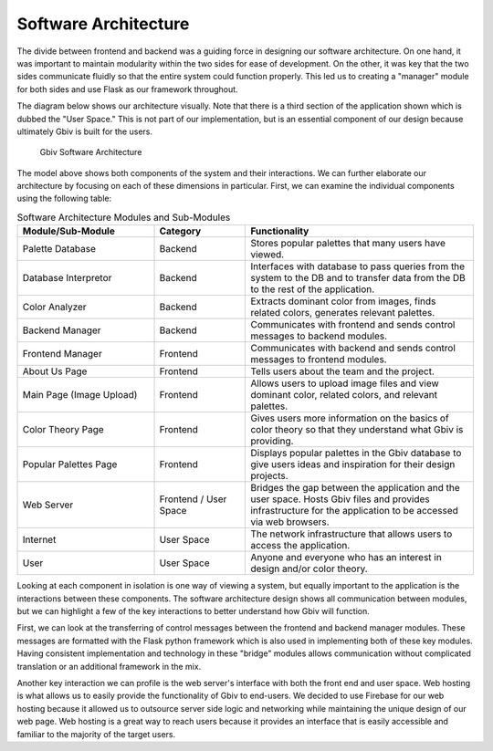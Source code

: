 Software Architecture
=====================

The divide between frontend and backend was a guiding force in designing our software architecture. On one hand, it was important to maintain modularity within the two sides for ease of development. On the other, it was key that the two sides communicate fluidly so that the entire system could function properly. This led us to creating a "manager" module for both sides and use Flask as our framework throughout. 

The diagram below shows our architecture visually. Note that there is a third section of the application shown which is dubbed the "User Space." This is not part of our implementation, but is an essential component of our design because ultimately Gbiv is built for the users.

.. figure:: images/gbiv_soft_arch.png
   :name: software-architecture
   :scale: 50%

   Gbiv Software Architecture

The model above shows both components of the system and their interactions. We can further elaborate our architecture by focusing on each of these dimensions in particular. First, we can examine the individual components using the following table:


.. list-table:: Software Architecture Modules and Sub-Modules
   :name: software-architecture-modules-and-sub-modules
   :class: longtable
   :widths: 30 20 50

   * - **Module/Sub-Module**
     - **Category**
     - **Functionality**
   * - Palette Database
     - Backend
     - Stores popular palettes that many users have viewed.
   * - Database Interpretor
     - Backend
     - Interfaces with database to pass queries from the system to the DB and to transfer data from the DB to the rest of the application.
   * - Color Analyzer
     - Backend
     - Extracts dominant color from images, finds related colors, generates relevant palettes.
   * - Backend Manager
     - Backend
     - Communicates with frontend and sends control messages to backend modules.
   * - Frontend Manager
     - Frontend
     - Communicates with backend and sends control messages to frontend modules.
   * - About Us Page
     - Frontend
     - Tells users about the team and the project.
   * - Main Page (Image Upload)
     - Frontend
     - Allows users to upload image files and view dominant color, related colors, and relevant palettes.
   * - Color Theory Page
     - Frontend
     - Gives users more information on the basics of color theory so that they understand what Gbiv is providing.
   * - Popular Palettes Page
     - Frontend
     - Displays popular palettes in the Gbiv database to give users ideas and inspiration for their design projects.
   * - Web Server
     - Frontend / User Space
     - Bridges the gap between the application and the user space. Hosts Gbiv files and provides infrastructure for the application to be accessed via web browsers.
   * - Internet
     - User Space
     - The network infrastructure that allows users to access the application.
   * - User
     - User Space
     - Anyone and everyone who has an interest in design and/or color theory.


Looking at each component in isolation is one way of viewing a system, but equally important to the application is the interactions between these components. The software architecture design shows all communication between modules, but we can highlight a few of the key interactions to better understand how Gbiv will function.

First, we can look at the transferring of control messages between the frontend and backend manager modules. These messages are formatted with the Flask python framework which is also used in implementing both of these key modules. Having consistent implementation and technology in these "bridge" modules allows communication without complicated translation or an additional framework in the mix.

Another key interaction we can profile is the web server's interface with both the front end and user space. Web hosting is what allows us to easily provide the functionality of Gbiv to end-users. We decided to use Firebase for our web hosting because it allowed us to outsource server side logic and networking while maintaining the unique design of our web page. Web hosting is a great way to reach users because it provides an interface that is easily accessible and familiar to the majority of the target users. 




